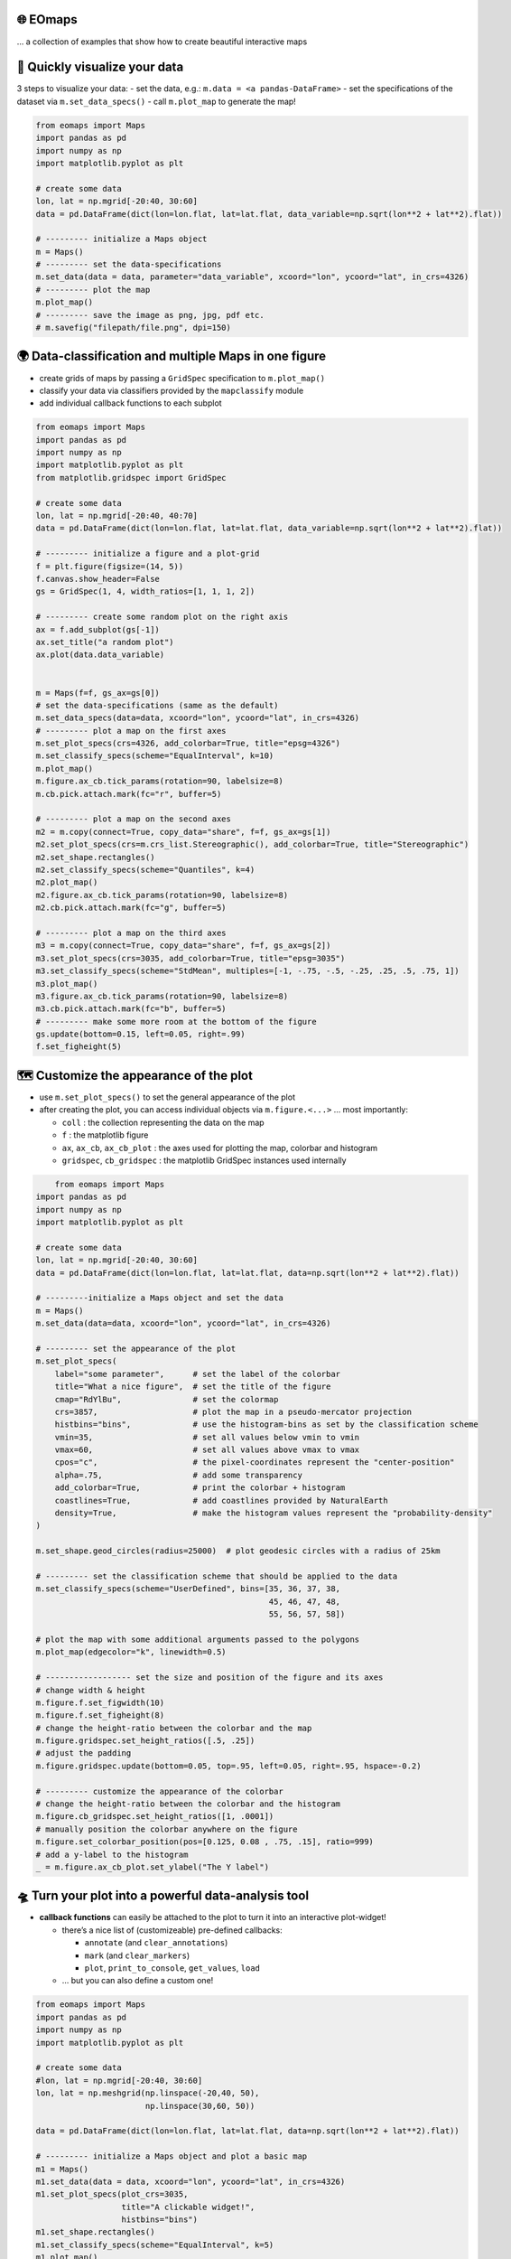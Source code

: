 🌐 EOmaps
=========

… a collection of examples that show how to create beautiful interactive maps

🐣 Quickly visualize your data
==============================

3 steps to visualize your data: - set the data, e.g.:
``m.data = <a pandas-DataFrame>`` - set the specifications of the
dataset via ``m.set_data_specs()`` - call ``m.plot_map`` to generate the
map!

.. code:: ipython3

    from eomaps import Maps
    import pandas as pd
    import numpy as np
    import matplotlib.pyplot as plt

    # create some data
    lon, lat = np.mgrid[-20:40, 30:60]
    data = pd.DataFrame(dict(lon=lon.flat, lat=lat.flat, data_variable=np.sqrt(lon**2 + lat**2).flat))

    # --------- initialize a Maps object
    m = Maps()
    # --------- set the data-specifications
    m.set_data(data = data, parameter="data_variable", xcoord="lon", ycoord="lat", in_crs=4326)
    # --------- plot the map
    m.plot_map()
    # --------- save the image as png, jpg, pdf etc.
    # m.savefig("filepath/file.png", dpi=150)


.. image:: _static/fig1.png


🌍 Data-classification and multiple Maps in one figure
================================================================

-  create grids of maps by passing a ``GridSpec`` specification to
   ``m.plot_map()``
-  classify your data via classifiers provided by the ``mapclassify``
   module
-  add individual callback functions to each subplot

.. code:: ipython3

    from eomaps import Maps
    import pandas as pd
    import numpy as np
    import matplotlib.pyplot as plt
    from matplotlib.gridspec import GridSpec

    # create some data
    lon, lat = np.mgrid[-20:40, 40:70]
    data = pd.DataFrame(dict(lon=lon.flat, lat=lat.flat, data_variable=np.sqrt(lon**2 + lat**2).flat))

    # --------- initialize a figure and a plot-grid
    f = plt.figure(figsize=(14, 5))
    f.canvas.show_header=False
    gs = GridSpec(1, 4, width_ratios=[1, 1, 1, 2])

    # --------- create some random plot on the right axis
    ax = f.add_subplot(gs[-1])
    ax.set_title("a random plot")
    ax.plot(data.data_variable)


    m = Maps(f=f, gs_ax=gs[0])
    # set the data-specifications (same as the default)
    m.set_data_specs(data=data, xcoord="lon", ycoord="lat", in_crs=4326)
    # --------- plot a map on the first axes
    m.set_plot_specs(crs=4326, add_colorbar=True, title="epsg=4326")
    m.set_classify_specs(scheme="EqualInterval", k=10)
    m.plot_map()
    m.figure.ax_cb.tick_params(rotation=90, labelsize=8)
    m.cb.pick.attach.mark(fc="r", buffer=5)

    # --------- plot a map on the second axes
    m2 = m.copy(connect=True, copy_data="share", f=f, gs_ax=gs[1])
    m2.set_plot_specs(crs=m.crs_list.Stereographic(), add_colorbar=True, title="Stereographic")
    m2.set_shape.rectangles()
    m2.set_classify_specs(scheme="Quantiles", k=4)
    m2.plot_map()
    m2.figure.ax_cb.tick_params(rotation=90, labelsize=8)
    m2.cb.pick.attach.mark(fc="g", buffer=5)

    # --------- plot a map on the third axes
    m3 = m.copy(connect=True, copy_data="share", f=f, gs_ax=gs[2])
    m3.set_plot_specs(crs=3035, add_colorbar=True, title="epsg=3035")
    m3.set_classify_specs(scheme="StdMean", multiples=[-1, -.75, -.5, -.25, .25, .5, .75, 1])
    m3.plot_map()
    m3.figure.ax_cb.tick_params(rotation=90, labelsize=8)
    m3.cb.pick.attach.mark(fc="b", buffer=5)
    # --------- make some more room at the bottom of the figure
    gs.update(bottom=0.15, left=0.05, right=.99)
    f.set_figheight(5)



.. image:: _static/fig2.png



🗺 Customize the appearance of the plot
=======================================

-  use ``m.set_plot_specs()`` to set the general appearance of the plot
-  after creating the plot, you can access individual objects via
   ``m.figure.<...>`` … most importantly:

   -  ``coll`` : the collection representing the data on the map
   -  ``f`` : the matplotlib figure
   -  ``ax``, ``ax_cb``, ``ax_cb_plot`` : the axes used for plotting the
      map, colorbar and histogram
   -  ``gridspec``, ``cb_gridspec`` : the matplotlib GridSpec instances
      used internally

.. code:: ipython3

	from eomaps import Maps
    import pandas as pd
    import numpy as np
    import matplotlib.pyplot as plt

    # create some data
    lon, lat = np.mgrid[-20:40, 30:60]
    data = pd.DataFrame(dict(lon=lon.flat, lat=lat.flat, data=np.sqrt(lon**2 + lat**2).flat))

    # ---------initialize a Maps object and set the data
    m = Maps()
    m.set_data(data=data, xcoord="lon", ycoord="lat", in_crs=4326)

    # --------- set the appearance of the plot
    m.set_plot_specs(
        label="some parameter",      # set the label of the colorbar
        title="What a nice figure",  # set the title of the figure
        cmap="RdYlBu",               # set the colormap
        crs=3857,                    # plot the map in a pseudo-mercator projection
        histbins="bins",             # use the histogram-bins as set by the classification scheme
        vmin=35,                     # set all values below vmin to vmin
        vmax=60,                     # set all values above vmax to vmax
        cpos="c",                    # the pixel-coordinates represent the "center-position"
        alpha=.75,                   # add some transparency
        add_colorbar=True,           # print the colorbar + histogram
        coastlines=True,             # add coastlines provided by NaturalEarth
        density=True,                # make the histogram values represent the "probability-density"
    )

    m.set_shape.geod_circles(radius=25000)  # plot geodesic circles with a radius of 25km

    # --------- set the classification scheme that should be applied to the data
    m.set_classify_specs(scheme="UserDefined", bins=[35, 36, 37, 38,
                                                     45, 46, 47, 48,
                                                     55, 56, 57, 58])

    # plot the map with some additional arguments passed to the polygons
    m.plot_map(edgecolor="k", linewidth=0.5)

    # ------------------ set the size and position of the figure and its axes
    # change width & height
    m.figure.f.set_figwidth(10)
    m.figure.f.set_figheight(8)
    # change the height-ratio between the colorbar and the map
    m.figure.gridspec.set_height_ratios([.5, .25])
    # adjust the padding
    m.figure.gridspec.update(bottom=0.05, top=.95, left=0.05, right=.95, hspace=-0.2)

    # --------- customize the appearance of the colorbar
    # change the height-ratio between the colorbar and the histogram
    m.figure.cb_gridspec.set_height_ratios([1, .0001])
    # manually position the colorbar anywhere on the figure
    m.figure.set_colorbar_position(pos=[0.125, 0.08 , .75, .15], ratio=999)
    # add a y-label to the histogram
    _ = m.figure.ax_cb_plot.set_ylabel("The Y label")



.. image:: _static/fig3.png



🛸 Turn your plot into a powerful data-analysis tool
====================================================

-  **callback functions** can easily be attached to the plot to turn it
   into an interactive plot-widget!

   -  there’s a nice list of (customizeable) pre-defined callbacks:

      -  ``annotate`` (and ``clear_annotations``)
      -  ``mark`` (and ``clear_markers``)
      -  ``plot``, ``print_to_console``, ``get_values``, ``load``

   -  … but you can also define a custom one!

.. code:: ipython3

    from eomaps import Maps
    import pandas as pd
    import numpy as np
    import matplotlib.pyplot as plt

    # create some data
    #lon, lat = np.mgrid[-20:40, 30:60]
    lon, lat = np.meshgrid(np.linspace(-20,40, 50),
                           np.linspace(30,60, 50))

    data = pd.DataFrame(dict(lon=lon.flat, lat=lat.flat, data=np.sqrt(lon**2 + lat**2).flat))

    # --------- initialize a Maps object and plot a basic map
    m1 = Maps()
    m1.set_data(data = data, xcoord="lon", ycoord="lat", in_crs=4326)
    m1.set_plot_specs(plot_crs=3035,
                      title="A clickable widget!",
                      histbins="bins")
    m1.set_shape.rectangles()
    m1.set_classify_specs(scheme="EqualInterval", k=5)
    m1.plot_map()
    m1.figure.f.set_figheight(8)

    # --------- attach pre-defined CALLBACK funcitons ---------

    ### add a temporary annotation and a marker if you left-click on a pixel
    m1.cb.pick.attach.mark(button=1, permanent=False, fc=[0,0,0,.5], ec="w", ls="--", buffer=2.5, shape="ellipses", layer=1)
    m1.cb.pick.attach.annotate(button=1, permanent=False, bbox=dict(boxstyle="round", fc="w", alpha=0.75), layer=10)
    ### save all picked values to a dict accessible via m1.cb.get.picked_vals
    cid = m1.cb.pick.attach.get_values(button=1)

    ### add a permanent marker if you right-click on a pixel
    m1.cb.pick.attach.mark(button=3, permanent=True, facecolor=[1, 0,0,.5], edgecolor="k", buffer=1, shape="rectangles", layer=1)

    ### add a customized permanent annotation if you right-click on a pixel
    def text(m, ID, val, pos, ind):
        return f"ID={ID}"
    cid = m1.cb.pick.attach.annotate(button=3, permanent=True, bbox=dict(boxstyle="round", fc="r"), text=text, xytext=(10, 10),
                                layer=9, # put the permanent annotations on a layer below the temporary annotations
                                )

    ### remove all permanent markers and annotations if you middle-click anywhere on the map
    cid = m1.cb.pick.attach.clear_annotations(button=2)
    cid = m1.cb.pick.attach.clear_markers(button=2)

    # --------- define a custom callback to update some text to the map
    txt = m1.figure.f.text(.5, .35, "You clicked on 0 pixels so far",
                          fontsize=15, horizontalalignment="center",
                          verticalalignment="top",
                          color="w", fontweight="bold", animated=True)
    txt2 = m1.figure.f.text(.18, .9, "   lon    /    lat " + "\n",
                          fontsize=12, horizontalalignment="right",
                          verticalalignment="top",
                          fontweight="bold", animated=True)

    # add the custom text objects to the blit-manager (m.BM) to avoid re-drawing the whole
    # image if the text changes. (use a high layer number to draw the texts above all other things)
    m1.BM.add_artist(txt, layer=20)
    m1.BM.add_artist(txt2, layer=20)

    def cb1(self, pos, ID, val, **kwargs):
        # update the text that indicates how many pixels we've clicked
        nvals = len(self.cb.pick.get.picked_vals['ID'])
        txt.set_text(f"You clicked on {nvals} pixel" +
                      ("s" if nvals > 1 else "") +
                      "!\n... and the " +
                      ("average" if nvals > 1 else "") +
                      f"value is {np.mean(self.cb.pick.get.picked_vals['val']):.3f}")

        # update the list of lon/lat coordinates on the top left of the figure
        d = self.data.loc[ID]
        lonlat_list = txt2.get_text().splitlines()
        if len(lonlat_list) > 10:
            lonlat_txt = lonlat_list[0] + "\n" + "\n".join(lonlat_list[-10:]) + "\n"
        else:
            lonlat_txt = txt2.get_text()
        txt2.set_text(lonlat_txt + f"{d['lon']:.2f}  /  {d['lat']:.2f}" + "\n")

    cid = m1.cb.pick.attach(cb1, button=1)

    def cb2(self, pos, ID, val, **kwargs):
        # plot a marker at the pixel-position
        l, = self.figure.ax.plot(*pos, marker="*", animated=True)
        # print the value at the pixel-position
        t = self.figure.ax.text(pos[0], pos[1]-150000, f"{val:.2f}", horizontalalignment="center", verticalalignment="bottom", color=l.get_color(), animated=True)
        # add the artists to the Blit-Manager (m1.BM) to avoid triggering a re-draw of the whole figure each time the callback triggers

        # use layer=11 to make sure the marker is drawn ABOVE the temporary annotations (by default drawn on layer 10)
        self.BM.add_artist(l, layer=11)
        # use layer=1 to draw the text BELOW the annotations
        self.BM.add_artist(t, layer=1)
    cid = m1.cb.pick.attach(cb2, button=3)

    # add some static text
    _ = m1.figure.f.text(.7, .85, "Left-click: temporary annotations\nRight-click: permanent annotations\nMiddle-click: clear permanent annotations",
                         fontsize=10, horizontalalignment="left",
                         verticalalignment="top",
                         color="k", fontweight="bold")

    def showtxt(m, ID, val, pos, ind):
        return f"{pos[0]:.2f} / {pos[1]:.2f}"
    m1.cb.click.attach.annotate(xytext=(-100, -50), text=showtxt)



.. image:: _static/fig4.png



🌲 🏡🌳 Add overlays and indicators
===================================

… an a bit more advanced example - use “connected” Maps-objects to get
multiple interactive data-layers - add fancy static annotations and
markers

… generation of the plot might take a bit longer since overlays might
need to be downloaded first!

.. code:: ipython3

    from eomaps import Maps
    import pandas as pd
    import numpy as np
    import matplotlib.pyplot as plt

    # create some data
    lon, lat = np.meshgrid(np.linspace(-20,40, 100),
                           np.linspace(30,60, 100))
    data = pd.DataFrame(dict(lon=lon.flat, lat=lat.flat, param=(((lon - lon.mean())**2 - (lat - lat.mean())**2)).flat))
    data_OK = data[data.param >= 0]
    data_OK.var = np.sqrt(data_OK.param)
    data_mask = data[data.param < 0]

    # --------- initialize a Maps object and plot a basic map
    m = Maps()
    m.set_data(data = data_OK, xcoord="lon", ycoord="lat", in_crs=4326)
    m.set_plot_specs(crs=m.crs_list.Orthographic(),
                     title="Wooohoo, a flashy map-widget with static indicators!",
                     histbins=200,
                     cmap="Spectral_r")
    m.set_shape.rectangles(mesh=True)
    m.set_classify_specs(scheme="Quantiles", k=10)

    m.plot_map()
    m.figure.f.set_figheight(7)

    # ... add a basic "annotate" callback
    cid = m.cb.click.attach.annotate(bbox=dict(alpha=0.75), color="w")

    # --------- add another layer of data to indicate the values in the masked area
    #           (copy all defined specs but the classification)
    m2 = m.copy(connect=True, copy_classify_specs=False, gs_ax=m.figure.ax)
    m2.data_specs.data = data_mask
    m2.set_shape.rectangles(mesh=False)
    m2.plot_specs.cmap="magma"
    m2.plot_map()

    # --------- add another layer with data that is dynamically updated if we click on the masked area
    m3 = m.copy(connect=True, copy_classify_specs=False, gs_ax=m.figure.ax)
    m3.data_specs.data = data_OK.sample(1000)
    m3.set_shape.ellipses(radius=25000, radius_crs=3857)
    m3.set_plot_specs(cmap="gist_ncar")
    # plot the map and assign a "dynamic_layer_idx" to allow dynamic updates of the collection
    m3.plot_map(edgecolor="w", linewidth=0.25, layer=10, dynamic=True)

    # --------- define a callback that will change the position and data-values of the additional layer
    def callback(self, **kwargs):
        selection = np.random.randint(0, len(m3.data), 1000)
        m3.figure.coll.set_array(data_OK.param.iloc[selection])

    # attach the callback to the second Maps object such that it triggers when we click on the masked-area
    m2.cb.click.attach(callback)

    # --------- add some basic overlays from NaturalEarth
    m.add_overlay(dataspec=dict(resolution='10m',
                                category='physical',
                                name='lakes'),
                  styledict=dict(ec="none", fc="b"))
    m.add_overlay(dataspec=dict(resolution='10m',
                                category='cultural',
                                name='admin_0_countries'),
                  styledict=dict(ec=".75", fc="none", lw=0.5))
    m.add_overlay(dataspec=dict(resolution='10m',
                                category='cultural',
                                name='urban_areas'),
                  styledict=dict(ec="none", fc="r"))
    m.add_overlay(dataspec=dict(resolution='10m',
                                category='physical',
                                name='rivers_lake_centerlines'),
                  styledict=dict(ec="b", fc="none", lw=0.25))

    # --------- add a customized legend for the overlays
    m.add_overlay_legend(ncol=2, loc="lower center", facecolor="w", framealpha=1,
                         update_hl={"admin_0_countries":       [plt.Line2D([], [], c=".75"), "Country boarders"],
                                    "rivers_lake_centerlines": [plt.Line2D([], [], c="b", alpha=0.5), "Rivers"],
                                    "lakes":                   [None, "Lakes"],
                                    "urban_areas":             [None, "Urban Areas"]},
                         sort_order=["lakes", "rivers_lake_centerlines", "urban_areas", "admin_0_countries"])

    # --------- add some fancy (static) indicators for selected pixels
    mark_id = 6060
    for buffer in np.linspace(1, 5, 10):
        m.add_marker(ID=mark_id, shape="ellipses", radius="pixel", fc=[1,0,0,.1], ec="r", buffer=buffer*5)
    m.add_marker(ID=mark_id, shape="rectangles", radius="pixel", fc="g", ec="y", buffer=3, alpha=0.5)
    m.add_marker(ID=mark_id, shape="ellipses", radius="pixel", fc="k", ec="none", buffer=.2)
    m.add_annotation(ID=mark_id, text=f"Here's Vienna!\n... the data-value is={m.data.param.loc[mark_id]:.2f}",
                     xytext=(80, 85), textcoords="offset points", bbox=dict(boxstyle="round", fc="w", ec="r"), horizontalalignment="center",
                     arrowprops=dict(arrowstyle="fancy", facecolor="r", connectionstyle="arc3,rad=0.35"))

    mark_id = 3324
    m.add_marker(ID=mark_id, shape="ellipses", radius=3 ,fc="none", ec="g", ls="--", lw=2)
    m.add_annotation(ID=mark_id, text="", xytext=(0, 98), textcoords="offset points",
                     arrowprops=dict(arrowstyle="fancy", facecolor="g", connectionstyle="arc3,rad=-0.25"))

    m.add_marker(ID=mark_id, shape="geod_circles", radius=500000, radius_crs=3857, fc="none", ec="b", ls="--", lw=2)
    m.add_annotation(ID=mark_id, text="Here's the center of:\n    $\\bullet$ a blue 'circle' with 50km radius\n    $\\bullet$ a green 'circle' with 3deg radius",
                     xytext=(-80, 100), textcoords="offset points", bbox=dict(boxstyle="round", fc="w", ec="k"), horizontalalignment="left",
                     arrowprops=dict(arrowstyle="fancy", facecolor="w", connectionstyle="arc3,rad=0.35"))


.. image:: _static/fig5.png
